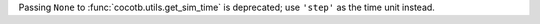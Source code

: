Passing ``None`` to :func:`cocotb.utils.get_sim_time` is deprecated; use ``'step'`` as the time unit instead.
